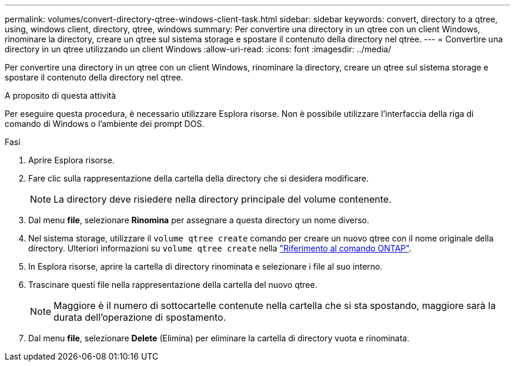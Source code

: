 ---
permalink: volumes/convert-directory-qtree-windows-client-task.html 
sidebar: sidebar 
keywords: convert, directory to a qtree, using, windows client, directory, qtree, windows 
summary: Per convertire una directory in un qtree con un client Windows, rinominare la directory, creare un qtree sul sistema storage e spostare il contenuto della directory nel qtree. 
---
= Convertire una directory in un qtree utilizzando un client Windows
:allow-uri-read: 
:icons: font
:imagesdir: ../media/


[role="lead"]
Per convertire una directory in un qtree con un client Windows, rinominare la directory, creare un qtree sul sistema storage e spostare il contenuto della directory nel qtree.

.A proposito di questa attività
Per eseguire questa procedura, è necessario utilizzare Esplora risorse. Non è possibile utilizzare l'interfaccia della riga di comando di Windows o l'ambiente dei prompt DOS.

.Fasi
. Aprire Esplora risorse.
. Fare clic sulla rappresentazione della cartella della directory che si desidera modificare.
+
[NOTE]
====
La directory deve risiedere nella directory principale del volume contenente.

====
. Dal menu *file*, selezionare *Rinomina* per assegnare a questa directory un nome diverso.
. Nel sistema storage, utilizzare il `volume qtree create` comando per creare un nuovo qtree con il nome originale della directory. Ulteriori informazioni su `volume qtree create` nella link:https://docs.netapp.com/us-en/ontap-cli/volume-qtree-create.html["Riferimento al comando ONTAP"^].
. In Esplora risorse, aprire la cartella di directory rinominata e selezionare i file al suo interno.
. Trascinare questi file nella rappresentazione della cartella del nuovo qtree.
+
[NOTE]
====
Maggiore è il numero di sottocartelle contenute nella cartella che si sta spostando, maggiore sarà la durata dell'operazione di spostamento.

====
. Dal menu *file*, selezionare *Delete* (Elimina) per eliminare la cartella di directory vuota e rinominata.

